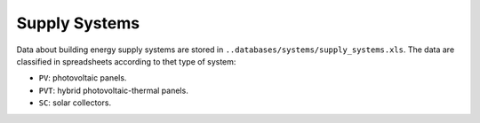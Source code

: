 Supply Systems
==============

Data about building energy supply systems are stored in ``..databases/systems/supply_systems.xls``. The data are
classified in spreadsheets according to thet type of system:

-  ``PV``: photovoltaic panels.
-  ``PVT``: hybrid photovoltaic-thermal panels.
-  ``SC``: solar collectors.
